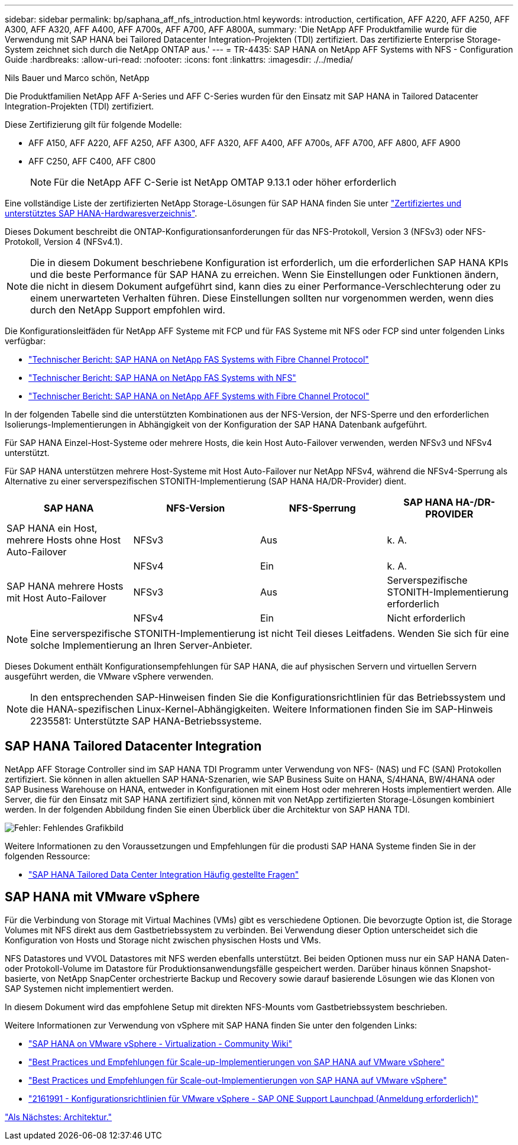 ---
sidebar: sidebar 
permalink: bp/saphana_aff_nfs_introduction.html 
keywords: introduction, certification, AFF A220, AFF A250, AFF A300, AFF A320, AFF A400, AFF A700s, AFF A700, AFF A800A, 
summary: 'Die NetApp AFF Produktfamilie wurde für die Verwendung mit SAP HANA bei Tailored Datacenter Integration-Projekten (TDI) zertifiziert. Das zertifizierte Enterprise Storage-System zeichnet sich durch die NetApp ONTAP aus.' 
---
= TR-4435: SAP HANA on NetApp AFF Systems with NFS - Configuration Guide
:hardbreaks:
:allow-uri-read: 
:nofooter: 
:icons: font
:linkattrs: 
:imagesdir: ./../media/


Nils Bauer und Marco schön, NetApp

Die Produktfamilien NetApp AFF A-Series und AFF C-Series wurden für den Einsatz mit SAP HANA in Tailored Datacenter Integration-Projekten (TDI) zertifiziert.

Diese Zertifizierung gilt für folgende Modelle:

* AFF A150, AFF A220, AFF A250, AFF A300, AFF A320, AFF A400, AFF A700s, AFF A700, AFF A800, AFF A900
* AFF C250, AFF C400, AFF C800
+

NOTE: Für die NetApp AFF C-Serie ist NetApp OMTAP 9.13.1 oder höher erforderlich



Eine vollständige Liste der zertifizierten NetApp Storage-Lösungen für SAP HANA finden Sie unter https://www.sap.com/dmc/exp/2014-09-02-hana-hardware/enEN/#/solutions?filters=v:deCertified;ve:13["Zertifiziertes und unterstütztes SAP HANA-Hardwaresverzeichnis"^].

Dieses Dokument beschreibt die ONTAP-Konfigurationsanforderungen für das NFS-Protokoll, Version 3 (NFSv3) oder NFS-Protokoll, Version 4 (NFSv4.1).


NOTE: Die in diesem Dokument beschriebene Konfiguration ist erforderlich, um die erforderlichen SAP HANA KPIs und die beste Performance für SAP HANA zu erreichen. Wenn Sie Einstellungen oder Funktionen ändern, die nicht in diesem Dokument aufgeführt sind, kann dies zu einer Performance-Verschlechterung oder zu einem unerwarteten Verhalten führen. Diese Einstellungen sollten nur vorgenommen werden, wenn dies durch den NetApp Support empfohlen wird.

Die Konfigurationsleitfäden für NetApp AFF Systeme mit FCP und für FAS Systeme mit NFS oder FCP sind unter folgenden Links verfügbar:

* https://docs.netapp.com/us-en/netapp-solutions-sap/bp/saphana_fas_fc_introduction.html["Technischer Bericht: SAP HANA on NetApp FAS Systems with Fibre Channel Protocol"^]
* https://docs.netapp.com/us-en/netapp-solutions-sap/bp/saphana-fas-nfs_introduction.html["Technischer Bericht: SAP HANA on NetApp FAS Systems with NFS"^]
* https://docs.netapp.com/us-en/netapp-solutions-sap/bp/saphana_aff_fc_introduction.html["Technischer Bericht: SAP HANA on NetApp AFF Systems with Fibre Channel Protocol"^]


In der folgenden Tabelle sind die unterstützten Kombinationen aus der NFS-Version, der NFS-Sperre und den erforderlichen Isolierungs-Implementierungen in Abhängigkeit von der Konfiguration der SAP HANA Datenbank aufgeführt.

Für SAP HANA Einzel-Host-Systeme oder mehrere Hosts, die kein Host Auto-Failover verwenden, werden NFSv3 und NFSv4 unterstützt.

Für SAP HANA unterstützen mehrere Host-Systeme mit Host Auto-Failover nur NetApp NFSv4, während die NFSv4-Sperrung als Alternative zu einer serverspezifischen STONITH-Implementierung (SAP HANA HA/DR-Provider) dient.

|===
| SAP HANA | NFS-Version | NFS-Sperrung | SAP HANA HA-/DR-PROVIDER 


| SAP HANA ein Host, mehrere Hosts ohne Host Auto-Failover | NFSv3 | Aus | k. A. 


|  | NFSv4 | Ein | k. A. 


| SAP HANA mehrere Hosts mit Host Auto-Failover | NFSv3 | Aus | Serverspezifische STONITH-Implementierung erforderlich 


|  | NFSv4 | Ein | Nicht erforderlich 
|===

NOTE: Eine serverspezifische STONITH-Implementierung ist nicht Teil dieses Leitfadens. Wenden Sie sich für eine solche Implementierung an Ihren Server-Anbieter.

Dieses Dokument enthält Konfigurationsempfehlungen für SAP HANA, die auf physischen Servern und virtuellen Servern ausgeführt werden, die VMware vSphere verwenden.


NOTE: In den entsprechenden SAP-Hinweisen finden Sie die Konfigurationsrichtlinien für das Betriebssystem und die HANA-spezifischen Linux-Kernel-Abhängigkeiten. Weitere Informationen finden Sie im SAP-Hinweis 2235581: Unterstützte SAP HANA-Betriebssysteme.



== SAP HANA Tailored Datacenter Integration

NetApp AFF Storage Controller sind im SAP HANA TDI Programm unter Verwendung von NFS- (NAS) und FC (SAN) Protokollen zertifiziert. Sie können in allen aktuellen SAP HANA-Szenarien, wie SAP Business Suite on HANA, S/4HANA, BW/4HANA oder SAP Business Warehouse on HANA, entweder in Konfigurationen mit einem Host oder mehreren Hosts implementiert werden. Alle Server, die für den Einsatz mit SAP HANA zertifiziert sind, können mit von NetApp zertifizierten Storage-Lösungen kombiniert werden. In der folgenden Abbildung finden Sie einen Überblick über die Architektur von SAP HANA TDI.

image:saphana_aff_nfs_image1.png["Fehler: Fehlendes Grafikbild"]

Weitere Informationen zu den Voraussetzungen und Empfehlungen für die produsti SAP HANA Systeme finden Sie in der folgenden Ressource:

* http://go.sap.com/documents/2016/05/e8705aae-717c-0010-82c7-eda71af511fa.html["SAP HANA Tailored Data Center Integration Häufig gestellte Fragen"^]




== SAP HANA mit VMware vSphere

Für die Verbindung von Storage mit Virtual Machines (VMs) gibt es verschiedene Optionen. Die bevorzugte Option ist, die Storage Volumes mit NFS direkt aus dem Gastbetriebssystem zu verbinden. Bei Verwendung dieser Option unterscheidet sich die Konfiguration von Hosts und Storage nicht zwischen physischen Hosts und VMs.

NFS Datastores und VVOL Datastores mit NFS werden ebenfalls unterstützt. Bei beiden Optionen muss nur ein SAP HANA Daten- oder Protokoll-Volume im Datastore für Produktionsanwendungsfälle gespeichert werden. Darüber hinaus können Snapshot-basierte, von NetApp SnapCenter orchestrierte Backup und Recovery sowie darauf basierende Lösungen wie das Klonen von SAP Systemen nicht implementiert werden.

In diesem Dokument wird das empfohlene Setup mit direkten NFS-Mounts vom Gastbetriebssystem beschrieben.

Weitere Informationen zur Verwendung von vSphere mit SAP HANA finden Sie unter den folgenden Links:

* link:https://wiki.scn.sap.com/wiki/display/VIRTUALIZATION/SAP+HANA+on+VMware+vSphere["SAP HANA on VMware vSphere - Virtualization - Community Wiki"^]
* link:http://www.vmware.com/files/pdf/SAP_HANA_on_vmware_vSphere_best_practices_guide.pdf["Best Practices und Empfehlungen für Scale-up-Implementierungen von SAP HANA auf VMware vSphere"^]
* link:http://www.vmware.com/files/pdf/sap-hana-scale-out-deployments-on-vsphere.pdf["Best Practices und Empfehlungen für Scale-out-Implementierungen von SAP HANA auf VMware vSphere"^]
* link:https://launchpad.support.sap.com/#/notes/2161991["2161991 - Konfigurationsrichtlinien für VMware vSphere - SAP ONE Support Launchpad (Anmeldung erforderlich)"^]


link:saphana_aff_nfs_architecture.html["Als Nächstes: Architektur."]
